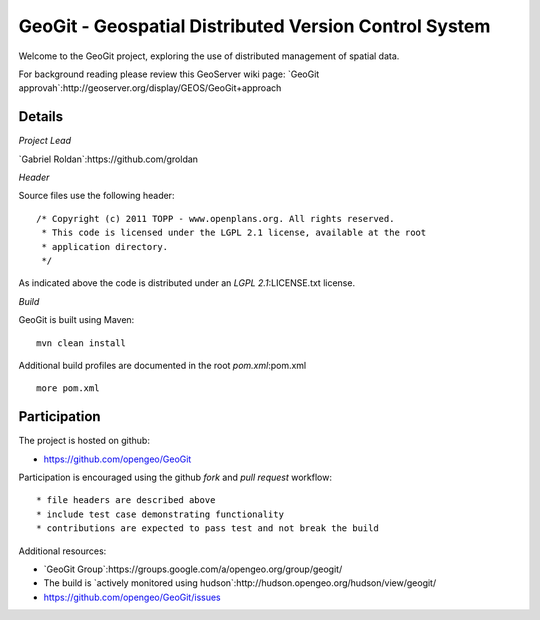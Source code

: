 ######################################################
GeoGit - Geospatial Distributed Version Control System
######################################################

Welcome to the GeoGit project, exploring the use of distributed management of spatial
data.

For background reading please review this GeoServer wiki page: `GeoGit approvah`:http://geoserver.org/display/GEOS/GeoGit+approach

Details
=======

*Project Lead*

`Gabriel Roldan`:https://github.com/groldan

*Header*

Source files use the following header::
   
   /* Copyright (c) 2011 TOPP - www.openplans.org. All rights reserved.
    * This code is licensed under the LGPL 2.1 license, available at the root
    * application directory.
    */
 
As indicated above the code is distributed under an `LGPL 2.1`:LICENSE.txt license.

*Build*

GeoGit is built using Maven::
  
  mvn clean install

Additional build profiles are documented in the root `pom.xml`:pom.xml ::
  
  more pom.xml

Participation
=============

The project is hosted on github:

* https://github.com/opengeo/GeoGit

Participation is encouraged using the github *fork* and *pull request* workflow::

* file headers are described above
* include test case demonstrating functionality
* contributions are expected to pass test and not break the build

Additional resources:

* `GeoGit Group`:https://groups.google.com/a/opengeo.org/group/geogit/
* The build is `actively monitored using hudson`:http://hudson.opengeo.org/hudson/view/geogit/
* https://github.com/opengeo/GeoGit/issues